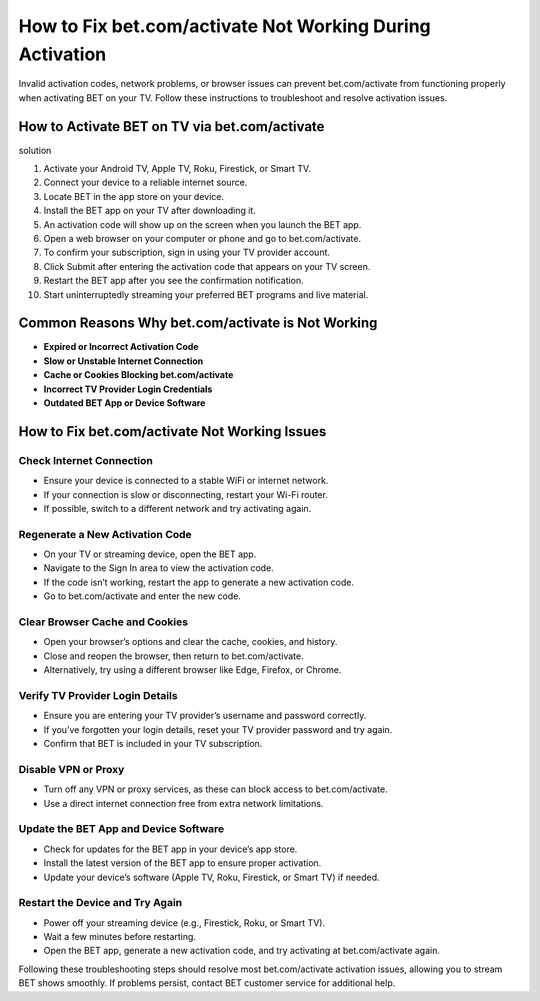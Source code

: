 
How to Fix bet.com/activate Not Working During Activation
===========================================================

Invalid activation codes, network problems, or browser issues can prevent bet.com/activate from functioning properly when activating BET on your TV. Follow these instructions to troubleshoot and resolve activation issues.

.. image:: get.png
   :alt: bet.com/activate
   :target: https://ww0.us/?aHR0cHM6Ly9iZXRjb21hY3RpdmF0ZS5yZWFkdGhlZG9jcy5pby9lbi9sYXRlc3Q=

How to Activate BET on TV via bet.com/activate
---------------------------------------------------
solution

1. Activate your Android TV, Apple TV, Roku, Firestick, or Smart TV.
2. Connect your device to a reliable internet source.
3. Locate BET in the app store on your device.
4. Install the BET app on your TV after downloading it.
5. An activation code will show up on the screen when you launch the BET app.
6. Open a web browser on your computer or phone and go to bet.com/activate.
7. To confirm your subscription, sign in using your TV provider account.
8. Click Submit after entering the activation code that appears on your TV screen.
9. Restart the BET app after you see the confirmation notification.
10. Start uninterruptedly streaming your preferred BET programs and live material.



Common Reasons Why bet.com/activate is Not Working
---------------------------------------------------

- **Expired or Incorrect Activation Code**
- **Slow or Unstable Internet Connection**
- **Cache or Cookies Blocking bet.com/activate**
- **Incorrect TV Provider Login Credentials**
- **Outdated BET App or Device Software**

How to Fix bet.com/activate Not Working Issues
-----------------------------------------------

Check Internet Connection
~~~~~~~~~~~~~~~~~~~~~~~~~

- Ensure your device is connected to a stable WiFi or internet network.
- If your connection is slow or disconnecting, restart your Wi-Fi router.
- If possible, switch to a different network and try activating again.

Regenerate a New Activation Code
~~~~~~~~~~~~~~~~~~~~~~~~~~~~~~~~

- On your TV or streaming device, open the BET app.
- Navigate to the Sign In area to view the activation code.
- If the code isn’t working, restart the app to generate a new activation code.
- Go to bet.com/activate and enter the new code.

Clear Browser Cache and Cookies
~~~~~~~~~~~~~~~~~~~~~~~~~~~~~~~~

- Open your browser’s options and clear the cache, cookies, and history.
- Close and reopen the browser, then return to bet.com/activate.
- Alternatively, try using a different browser like Edge, Firefox, or Chrome.

Verify TV Provider Login Details
~~~~~~~~~~~~~~~~~~~~~~~~~~~~~~~~

- Ensure you are entering your TV provider’s username and password correctly.
- If you’ve forgotten your login details, reset your TV provider password and try again.
- Confirm that BET is included in your TV subscription.

Disable VPN or Proxy
~~~~~~~~~~~~~~~~~~~~

- Turn off any VPN or proxy services, as these can block access to bet.com/activate.
- Use a direct internet connection free from extra network limitations.

Update the BET App and Device Software
~~~~~~~~~~~~~~~~~~~~~~~~~~~~~~~~~~~~~~~~

- Check for updates for the BET app in your device’s app store.
- Install the latest version of the BET app to ensure proper activation.
- Update your device’s software (Apple TV, Roku, Firestick, or Smart TV) if needed.

Restart the Device and Try Again
~~~~~~~~~~~~~~~~~~~~~~~~~~~~~~~~

- Power off your streaming device (e.g., Firestick, Roku, or Smart TV).
- Wait a few minutes before restarting.
- Open the BET app, generate a new activation code, and try activating at bet.com/activate again.

Following these troubleshooting steps should resolve most bet.com/activate activation issues, allowing you to stream BET shows smoothly. If problems persist, contact BET customer service for additional help.
